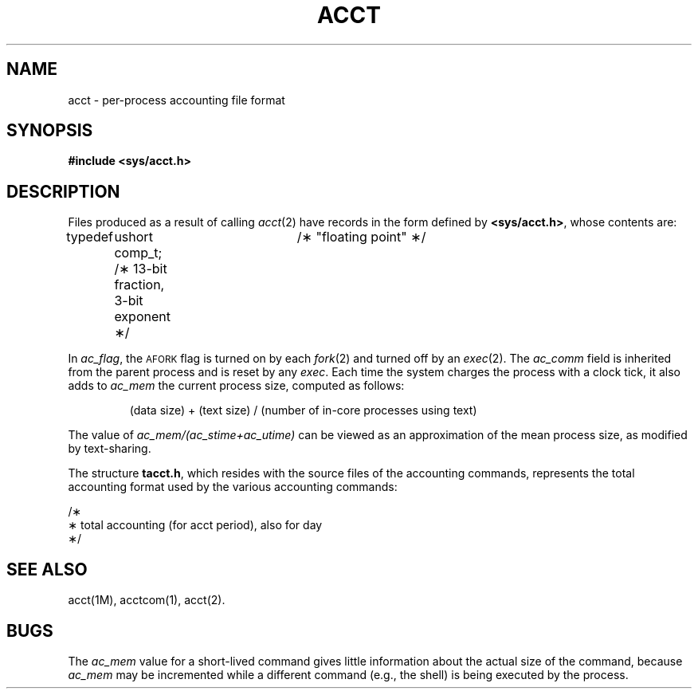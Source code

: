 '\" t
.TH ACCT 4
.SH NAME
acct \- per-process accounting file format
.SH SYNOPSIS
.B #include <sys/acct.h>
.SH DESCRIPTION
Files produced as a result of calling
.IR acct (2)
have records in the form defined by
.BR <sys/acct.h> ,
whose contents are:
.PP
.nf
.in
typedef	ushort comp_t;	/\(** "floating point" \(**/
		/\(** 13-bit fraction, 3-bit exponent  \(**/

.TS
l1 l1 l1 l.
struct	acct
{
	char	ac_flag;	/\(** Accounting flag \(**/
	char	ac_stat;	/\(** Exit status \(**/
	ushort	ac_uid;		/\(** Accounting user ID \(**/
	ushort	ac_gid;		/\(** Accounting group ID \(**/
	dev_t	ac_tty;		/\(** control typewriter \(**/
	time_t	ac_btime;	/\(** Beginning time \(**/
	comp_t	ac_utime;	/\(** acctng user time in clock ticks \(**/
	comp_t	ac_stime;	/\(** acctng system time in clock ticks \(**/
	comp_t	ac_etime;	/\(** acctng elapsed time in clock ticks \(**/
	comp_t	ac_mem;	/\(** memory usage in clicks \(**/
	comp_t	ac_io;	/\(** chars trnsfrd by read/write \(**/
	comp_t	ac_rw;	/\(** number of block reads/writes \(**/
	char	ac_comm[8];	/\(** command name \(**/
};	

extern	struct	acct	acctbuf;
extern	struct	inode	\(**acctp;  /\(** inode of accounting file \(**/

#define	AFORK	01	/\(** has executed fork, but no exec \(**/
#define	ASU	02	/\(** used superuser privileges \(**/
#define	ACCTF	0300	/\(** record type: 00 = acct \(**/
.TE
.fi
.PP
In
.IR ac_flag ,
the
.SM AFORK
flag is turned on by each
.IR fork (2)
and turned off by an
.IR exec (2).
The
.I ac_comm\^
field is inherited from the parent process and
is reset by any
.IR exec .
Each time the system charges the process with a clock tick,
it also adds to
.I ac_mem\^
the current process size, computed as follows:
.IP
(data size) + (text size) / (number of in-core processes using text)
.PP
The value of
.I ac_mem\|/\|(ac_stime\|+\|ac_utime)
can be viewed as an approximation of the
mean process size, as modified by text-sharing.
.PP
.ne 20
The structure
.BR tacct.h ,
which resides with the source files of the accounting commands,
represents the total accounting format
used by the various accounting commands:
.PP
.nf
.in
.br
.ne 16v
/\(**
 \(**  total accounting (for acct period), also for day
 \(**/
.TS
l1 l1 l1 l.

struct	tacct {
	uid_t	ta_uid;	/\(** userid \(**/
	char	ta_name[8];	/\(** login name \(**/
	float	ta_cpu[2];	/\(** cum. cpu time, p/np (mins) \(**/
	float	ta_kcore[2];	/\(** cum kcore-minutes, p/np \(**/
	float	ta_con[2];	/\(** cum. connect time, p/np, mins \(**/
	float	ta_du;	/\(** cum. disk usage \(**/
	long	ta_pc;	/\(** count of processes \(**/
	unsigned short	ta_sc;	/\(** count of login sessions \(**/
	unsigned short	ta_dc;	/\(** count of disk samples \(**/
	unsigned short	ta_fee;	/\(** fee for special services \(**/
};
.TE
.fi
.SH SEE ALSO
acct(1M),
acctcom(1),
acct(2).
.SH BUGS
The
.I ac_mem\^
value for a short-lived command gives little information about
the actual size of the command,
because
.I ac_mem\^
may be incremented while a different command
(e.g., the shell)
is being executed by the process.
.DT
.\"	@(#)acct.4	1.3	
